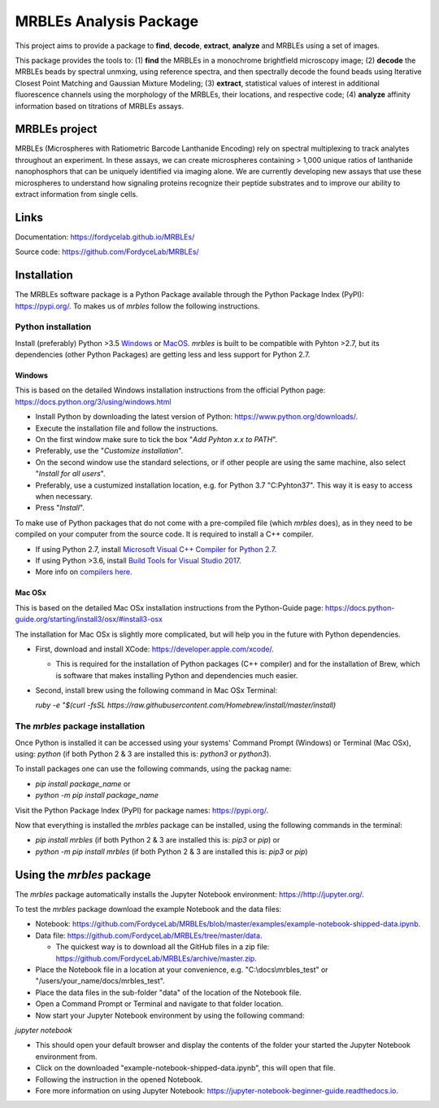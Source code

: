 MRBLEs Analysis Package
=======================
This project aims to provide a package to **find**, **decode**, **extract**,
**analyze** and MRBLEs using a set of images.

This package provides the tools to: (1) **find** the MRBLEs in a monochrome
brightfield microscopy image; (2) **decode** the MRBLEs beads by spectral
unmxing, using reference spectra, and then spectrally decode the found beads
using Iterative Closest Point Matching and Gaussian Mixture Modeling; (3)
**extract**, statistical values of interest in additional fluorescence
channels using the morphology of the MRBLEs, their locations, and respective
code; (4) **analyze** affinity information based on titrations of MRBLEs
assays.

MRBLEs project
--------------
MRBLEs (Microspheres with Ratiometric Barcode Lanthanide Encoding) rely on
spectral multiplexing to track analytes throughout an experiment. In these
assays, we can create microspheres containing > 1,000 unique ratios of
lanthanide nanophosphors that can be uniquely identified via imaging alone.
We are currently developing new assays that use these microspheres to
understand how signaling proteins recognize their peptide substrates and to
improve our ability to extract information from single cells.

Links
-----
Documentation: https://fordycelab.github.io/MRBLEs/

Source code: https://github.com/FordyceLab/MRBLEs/

Installation
------------
The MRBLEs software package is a Python Package available through the Python Package Index (PyPI): https://pypi.org/.
To makes us of `mrbles` follow the following instructions.

Python installation
~~~~~~~~~~~~~~~~~~~
Install (preferably) Python >3.5 `Windows <https://www.python.org/downloads/windows/>`_ or `MacOS
<https://www.python.org/downloads/mac-osx/>`_. `mrbles` is built to be compatible with Pyhton >2.7,
but its dependencies (other Python Packages) are getting less and less support for Python 2.7.

Windows
_______
This is based on the detailed Windows installation instructions from the official Python page:
https://docs.python.org/3/using/windows.html

* Install Python by downloading the latest version of Python: https://www.python.org/downloads/.
* Execute the installation file and follow the instructions.
* On the first window make sure to tick the box "*Add Pyhton x.x to PATH*".
* Preferably, use the "*Customize installation*".
* On the second window use the standard selections, or if other people are using the same machine, also select "*Install for all users*".
* Preferably, use a custumized installation location, e.g. for Python 3.7 "C:\Pyhton37". This way it is easy to access when necessary.
* Press "*Install*".

To make use of Python packages that do not come with a pre-compiled file (which `mrbles` does), as in they need to be
compiled on your computer from the source code. It is required to install a C++ compiler.

* If using Python 2.7, install `Microsoft Visual C++ Compiler for Python 2.7 <https://www.microsoft.com/en-us/download/details.aspx?id=44266>`_.
* If using Python >3.6, install `Build Tools for Visual Studio 2017 <https://visualstudio.microsoft.com/downloads/#build-tools-for-visual-studio-2017>`_.
* More info on `compilers here <https://wiki.python.org/moin/WindowsCompilers#Which_Microsoft_Visual_C.2B-.2B-_compiler_to_use_with_a_specific_Python_version_.3F>`_.

Mac OSx
_______
This is based on the detailed Mac OSx installation instructions from the Python-Guide page: https://docs.python-guide.org/starting/install3/osx/#install3-osx

The installation for Mac OSx is slightly more complicated, but will help you in the future with Python dependencies.

* First, download and install XCode: https://developer.apple.com/xcode/.

  - This is required for the installation of Python packages (C++ compiler) and for the installation of Brew, which is software that makes installing Python and dependencies much easier.

* Second, install brew using the following command in Mac OSx Terminal:

  `ruby -e "$(curl -fsSL https://raw.githubusercontent.com/Homebrew/install/master/install)`


The `mrbles` package installation
~~~~~~~~~~~~~~~~~~~~~~~~~~~~~~~~~
Once Python is installed it can be accessed using your systems' Command Prompt (Windows) or Terminal (Mac OSx), using: `python` (if both Python 2 & 3 are installed this is: `python3` or `python3`).

To install packages one can use the following commands, using the packag name:

* `pip install package_name` or

* `python -m pip install package_name`

Visit the Python Package Index (PyPI) for package names: https://pypi.org/.

Now that everything is installed the `mrbles` package can be installed, using the following commands in the terminal:

* `pip install mrbles` (if both Python 2 & 3 are installed this is: `pip3` or `pip`) or

* `python -m pip install mrbles` (if both Python 2 & 3 are installed this is: `pip3` or `pip`)

Using the `mrbles` package
--------------------------
The `mrbles` package automatically installs the Jupyter Notebook environment: https://http://jupyter.org/.

To test the `mrbles` package download the example Notebook and the data files:

* Notebook: https://github.com/FordyceLab/MRBLEs/blob/master/examples/example-notebook-shipped-data.ipynb.
* Data file: https://github.com/FordyceLab/MRBLEs/tree/master/data.

  - The quickest way is to download all the GitHub files in a zip file: https://github.com/FordyceLab/MRBLEs/archive/master.zip.

* Place the Notebook file in a location at your convenience, e.g. "C:\\docs\\mrbles_test" or "/users/your_name/docs/mrbles_test".

* Place the data files in the sub-folder "data" of the location of the Notebook file.

* Open a Command Prompt or Terminal and navigate to that folder location.

* Now start your Jupyter Notebook environment by using the following command:
`jupyter notebook`

* This should open your default browser and display the contents of the folder your started the Jupyter Notebook environment from.

* Click on the downloaded "example-notebook-shipped-data.ipynb", this will open that file.

* Following the instruction in the opened Notebook.

* Fore more information on using Jupyter Notebook: https://jupyter-notebook-beginner-guide.readthedocs.io.
